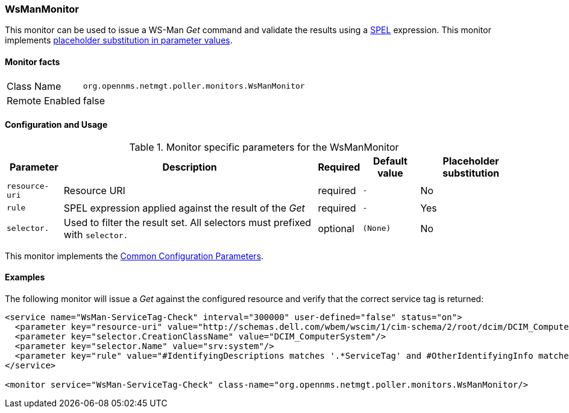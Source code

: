 
=== WsManMonitor

This monitor can be used to issue a WS-Man _Get_ command and validate the results using a link:http://docs.spring.io/spring/docs/current/spring-framework-reference/html/expressions.html[SPEL] expression.
This monitor implements <<ga-service-assurance-monitors-placeholder-substitution-parameters, placeholder substitution in parameter values>>.

==== Monitor facts

[options="autowidth"]
|===
| Class Name     | `org.opennms.netmgt.poller.monitors.WsManMonitor`
| Remote Enabled | false
|===

==== Configuration and Usage

.Monitor specific parameters for the WsManMonitor
[options="header, autowidth"]
|===
| Parameter      | Description                                                                 | Required | Default value | Placeholder substitution
| `resource-uri` | Resource URI                                                                | required | `-` | No
| `rule`         | SPEL expression applied against the result of the _Get_                     | required | `-` | Yes
| `selector.`    | Used to filter the result set. All selectors must prefixed with `selector.` | optional | `(None)` | No
|===

This monitor implements the <<ga-service-assurance-monitors-common-parameters, Common Configuration Parameters>>.

==== Examples

The following monitor will issue a _Get_ against the configured resource and verify that the correct service tag is returned:
  
[source, xml]
----
<service name="WsMan-ServiceTag-Check" interval="300000" user-defined="false" status="on">
  <parameter key="resource-uri" value="http://schemas.dell.com/wbem/wscim/1/cim-schema/2/root/dcim/DCIM_ComputerSystem"/>
  <parameter key="selector.CreationClassName" value="DCIM_ComputerSystem"/>
  <parameter key="selector.Name" value="srv:system"/>
  <parameter key="rule" value="#IdentifyingDescriptions matches '.*ServiceTag' and #OtherIdentifyingInfo matches 'C7BBBP1'"/>
</service>

<monitor service="WsMan-ServiceTag-Check" class-name="org.opennms.netmgt.poller.monitors.WsManMonitor/>
----
